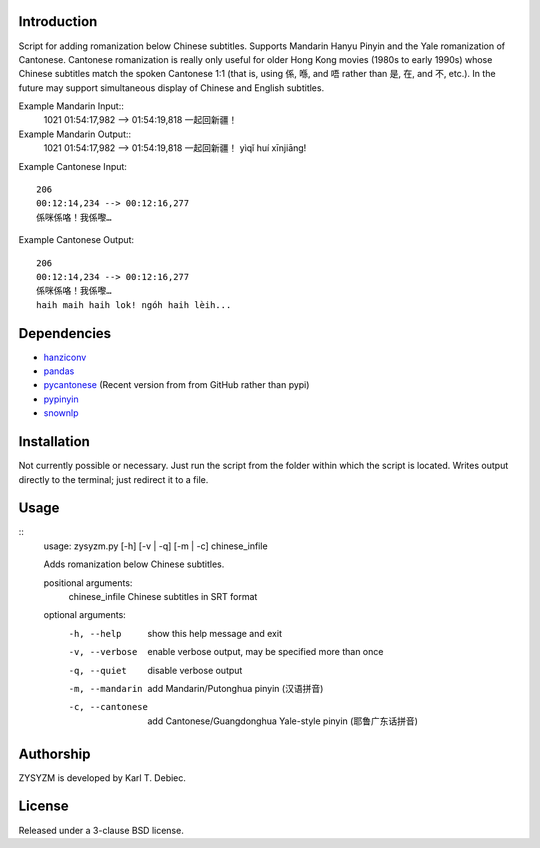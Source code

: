 Introduction
============

Script for adding romanization below Chinese subtitles. Supports Mandarin Hanyu
Pinyin and the Yale romanization of Cantonese. Cantonese romanization is really
only useful for older Hong Kong movies (1980s to early 1990s) whose Chinese
subtitles match the spoken Cantonese 1:1 (that is, using 係, 喺, and 唔 rather
than 是, 在, and 不, etc.). In the future may support simultaneous display of
Chinese and English subtitles.

Example Mandarin Input::
    1021
    01:54:17,982 --> 01:54:19,818
    一起回新疆！

Example Mandarin Output::
    1021
    01:54:17,982 --> 01:54:19,818
    一起回新疆！
    yìqǐ huí xīnjiāng!

Example Cantonese Input::

    206
    00:12:14,234 --> 00:12:16,277
    係咪係咯！我係嚟…

Example Cantonese Output::

    206
    00:12:14,234 --> 00:12:16,277
    係咪係咯！我係嚟…
    haih maih haih lok! ngóh haih lèih...

Dependencies
============

- `hanziconv <https://github.com/berniey/hanziconv>`_
- `pandas <https://github.com/pandas-dev/pandas>`_
- `pycantonese <https://github.com/pycantonese/pycantonese>`_
  (Recent version from from GitHub rather than pypi)
- `pypinyin <https://github.com/mozillazg/python-pinyin>`_
- `snownlp <https://github.com/isnowfy/snownlp>`_

Installation
============

Not currently possible or necessary. Just run the script from the folder within
which the script is located. Writes output directly to the terminal; just
redirect it to a file.

Usage
=====

::
    usage: zysyzm.py [-h] [-v | -q] [-m | -c] chinese_infile

    Adds romanization below Chinese subtitles.

    positional arguments:
      chinese_infile   Chinese subtitles in SRT format

    optional arguments:
      -h, --help       show this help message and exit
      -v, --verbose    enable verbose output, may be specified more than once
      -q, --quiet      disable verbose output
      -m, --mandarin   add Mandarin/Putonghua pinyin (汉语拼音)
      -c, --cantonese  add Cantonese/Guangdonghua Yale-style pinyin (耶鲁广东话拼音)

Authorship
==========

ZYSYZM is developed by Karl T. Debiec.

License
=======

Released under a 3-clause BSD license.
